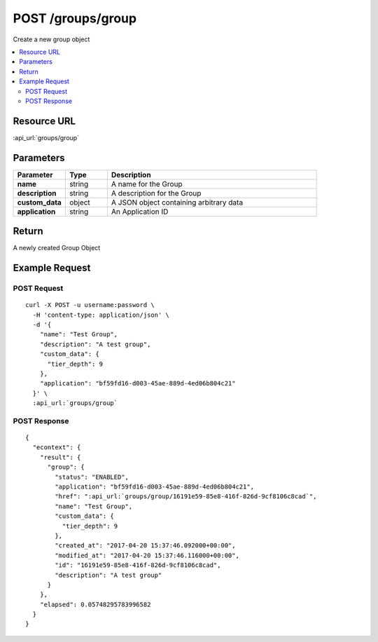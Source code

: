 POST /groups/group
------------------

Create a new group object

.. contents::
    :local:

Resource URL
^^^^^^^^^^^^
:api_url:`groups/group`

Parameters
^^^^^^^^^^

.. csv-table::
    :header: "Parameter","Type","Description"
    :stub-columns: 1
    :widths: 25, 20, 100

    "name", "string", "A name for the Group"
    "description", "string", "A description for the Group"
    "custom_data", "object", "A JSON object containing arbitrary data"
    "application", "string", "An Application ID"

Return
^^^^^^

A newly created Group Object

Example Request
^^^^^^^^^^^^^^^

POST Request
""""""""""""

.. parsed-literal::
    curl -X POST -u username:password \\
      -H 'content-type: application/json' \\
      -d '{
        "name": "Test Group",
        "description": "A test group",
        "custom_data": {
          "tier_depth": 9
        },
        "application": "bf59fd16-d003-45ae-889d-4ed06b804c21"
      }' \\
      :api_url:`groups/group`

POST Response
"""""""""""""

.. parsed-literal::
    {
      "econtext": {
        "result": {
          "group": {
            "status": "ENABLED",
            "application": "bf59fd16-d003-45ae-889d-4ed06b804c21",
            "href": ":api_url:`groups/group/16191e59-85e8-416f-826d-9cf8106c8cad`",
            "name": "Test Group",
            "custom_data": {
              "tier_depth": 9
            },
            "created_at": "2017-04-20 15:37:46.092000+00:00",
            "modified_at": "2017-04-20 15:37:46.116000+00:00",
            "id": "16191e59-85e8-416f-826d-9cf8106c8cad",
            "description": "A test group"
          }
        },
        "elapsed": 0.05748295783996582
      }
    }
